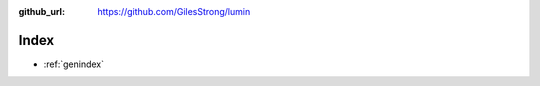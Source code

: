 :github_url: https://github.com/GilesStrong/lumin

.. mdinclude:: ../../README.md

Index
==================

* :ref:`genindex`
